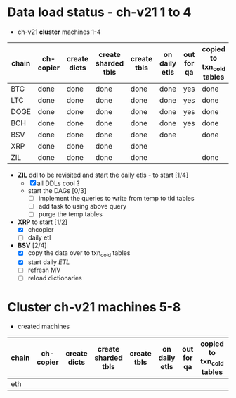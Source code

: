 * *Data load status* - ch-v21 1 to 4 

- ch-v21 *cluster* machines 1-4

| chain | ch-copier | create dicts | create sharded tbls | create tbls | on daily etls | out for qa | copied to txn_cold tables | remarks |
|-------+-----------+--------------+---------------------+-------------+---------------+------------+--------------------------+---------|
| BTC   | done      | done         | done                | done        | done          | yes        | done                     |         |
| LTC   | done      | done         | done                | done        | done          | yes        | done                     |         |
| DOGE  | done      | done         | done                | done        | done          | yes        | done                     |         |
| BCH   | done      | done         | done                | done        | done          | yes        | done                     |         |
| BSV   | done      | done         | done                | done        | done          |            | done                     |         |
| XRP   | done      | done         | done                | done        |               |            |                          | DDL     |
| ZIL   | done      | done         | done                | done        |               |            | done                     |         |

- *ZIL* ddl to be revisited and start the daily etls - to start [1/4]
  - [X] all DDLs cool ?
  - start the DAGs [0/3]
    - [ ] implement the queries to write from temp to tld tables
    - [ ] add task to using above query
    - [ ] purge the temp tables 
    
- *XRP* to start [1/2]
  - [X] chcopier
  - [ ] daily etl
    
- *BSV* [2/4]
  - [X] copy the data over to txn_cold tables 
  - [X] start daily /ETL/
  - [ ] refresh MV
  - [ ] reload dictionaries
       
* *Cluster* ch-v21 machines 5-8
- created machines

| chain | ch-copier | create dicts | create sharded tbls | create tbls | on daily etls | out for qa | copied to txn_cold tables | remarks |
|-------+-----------+--------------+---------------------+-------------+---------------+------------+--------------------------+---------|
| eth   |           |              |                     |             |               |            |                          |         |
